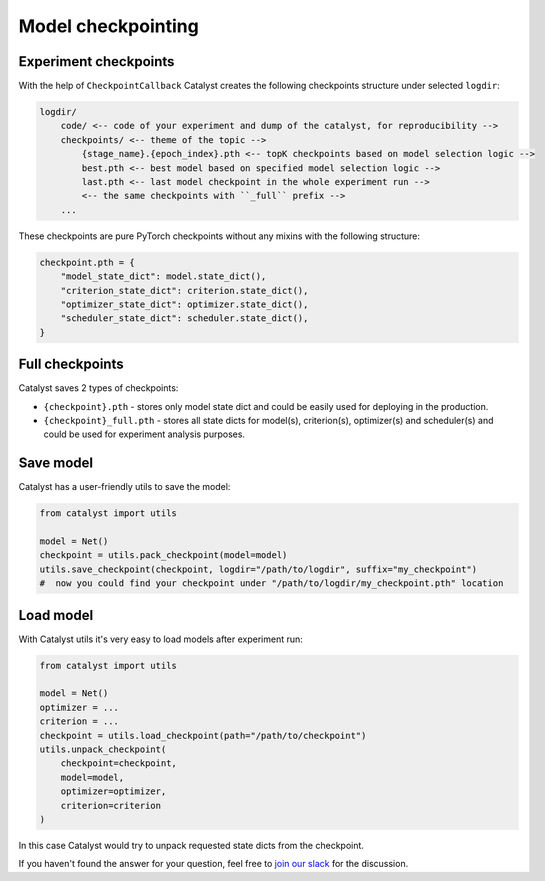 Model checkpointing
==============================================================================

Experiment checkpoints
----------------------------------------------------
With the help of ``CheckpointCallback``
Catalyst creates the following checkpoints structure under selected ``logdir``:

.. code-block:: bash

    logdir/
        code/ <-- code of your experiment and dump of the catalyst, for reproducibility -->
        checkpoints/ <-- theme of the topic -->
            {stage_name}.{epoch_index}.pth <-- topK checkpoints based on model selection logic -->
            best.pth <-- best model based on specified model selection logic -->
            last.pth <-- last model checkpoint in the whole experiment run -->
            <-- the same checkpoints with ``_full`` prefix -->
        ...

These checkpoints are pure PyTorch checkpoints without any mixins with the following structure:

.. code-block:: bash

    checkpoint.pth = {
        "model_state_dict": model.state_dict(),
        "criterion_state_dict": criterion.state_dict(),
        "optimizer_state_dict": optimizer.state_dict(),
        "scheduler_state_dict": scheduler.state_dict(),
    }

Full checkpoints
----------------------------------------------------
Catalyst saves 2 types of checkpoints:

- ``{checkpoint}.pth`` - stores only model state dict and could be easily used for deploying in the production.
- ``{checkpoint}_full.pth`` - stores all state dicts for model(s), criterion(s), optimizer(s) and scheduler(s) and could be used for experiment analysis purposes.

Save model
----------------------------------------------------
Catalyst has a user-friendly utils to save the model:

.. code-block:: python

    from catalyst import utils

    model = Net()
    checkpoint = utils.pack_checkpoint(model=model)
    utils.save_checkpoint(checkpoint, logdir="/path/to/logdir", suffix="my_checkpoint")
    #  now you could find your checkpoint under "/path/to/logdir/my_checkpoint.pth" location

Load model
----------------------------------------------------
With Catalyst utils it's very easy to load models after experiment run:

.. code-block:: python

    from catalyst import utils

    model = Net()
    optimizer = ...
    criterion = ...
    checkpoint = utils.load_checkpoint(path="/path/to/checkpoint")
    utils.unpack_checkpoint(
        checkpoint=checkpoint,
        model=model,
        optimizer=optimizer,
        criterion=criterion
    )

In this case Catalyst would try to unpack requested state dicts from the checkpoint.


If you haven't found the answer for your question, feel free to `join our slack`_ for the discussion.

.. _`join our slack`: https://join.slack.com/t/catalyst-team-core/shared_invite/zt-d9miirnn-z86oKDzFMKlMG4fgFdZafw

